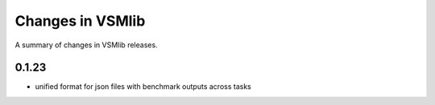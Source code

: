 Changes in VSMlib
=================

A summary of changes in VSMlib releases.

0.1.23
------

- unified format for json files with benchmark outputs across tasks
